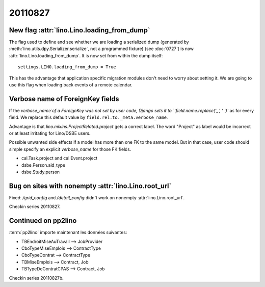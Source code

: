 20110827
========

New flag :attr:`lino.Lino.loading_from_dump`
--------------------------------------------

The flag used to define and see whether we are loading 
a serialized dump (generated by 
:meth:`lino.utils.dpy.Serializer.serialize`, 
not a programmed fixture) 
(see :doc:`0727`)
is now :attr:`lino.Lino.loading_from_dump`.
It is now set from within the dump itself::

  settings.LINO.loading_from_dump = True

This has the advantage that application specific 
migration modules don't need to worry about setting it.
We are going to use this flag when loading 
back events of a remote calendar.

Verbose name of ForeignKey fields
---------------------------------

If the `verbose_name`of a ForeignKey 
was not set by user code, 
Django sets it to ``field.name.replace('_', ' ')``
as for every field.
We replace this default value by ``field.rel.to._meta.verbose_name``.

Advantage is that `lino.mixins.ProjectRelated.project` 
gets a correct label. The word "Project" as label would be 
incorrect or at least irritating for Lino/DSBE users.

Possible unwanted side effects if a model has more than one FK 
to the same model. But in that case, user code should simple 
specify an explicit `verbose_name` for those FK fields.

- cal.Task.project and cal.Event.project
- dsbe.Person.aid_type
- dsbe.Study.person


Bug on sites with nonempty :attr:`lino.Lino.root_url`
-----------------------------------------------------

Fixed: `/grid_config` and `/detail_config` didn't 
work on nonempty :attr:`lino.Lino.root_url`.


Checkin series 20110827.


Continued on pp2lino
--------------------

:term:`pp2lino` importe maintenant les données suivantes: 

- TBEndroitMiseAuTravail --> JobProvider
- CboTypeMiseEmplois --> ContractType 
- CboTypeContrat --> ContractType 
- TBMiseEmplois --> Contract, Job
- TBTypeDeContratCPAS --> Contract, Job

Checkin series 20110827b.
